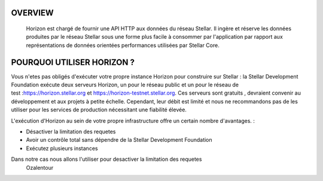 OVERVIEW
===================================

  
  Horizon est chargé de fournir une API HTTP aux données du réseau Stellar. 
  Il ingère et réserve les données produites par le réseau Stellar sous une forme plus facile à consommer par l'application par rapport aux représentations de données orientées performances utilisées par Stellar Core.
  

POURQUOI UTILISER HORIZON ?
===================================

Vous n'etes pas obligés d'exécuter votre propre instance Horizon pour construire sur Stellar : la Stellar Development Foundation exécute deux serveurs Horizon, un pour le réseau public et un pour le réseau de test :https://horizon.stellar.org et https://horizon-testnet.stellar.org.
Ces serveurs sont gratuits , devraient convenir au développement et aux projets à petite échelle. Cependant, leur débit est limité et nous ne recommandons pas de les utiliser pour les services de production nécessitant une fiabilité élevée.

L'exécution d'Horizon au sein de votre propre infrastructure offre un certain nombre d'avantages. :

- Désactiver la limitation des requetes
- Avoir un contrôle  total sans dépendre de la Stellar Development Foundation
- Exécutez plusieurs instances 

Dans notre cas nous allons l'utiliser pour desactiver la limitation des requetes
   Ozalentour
